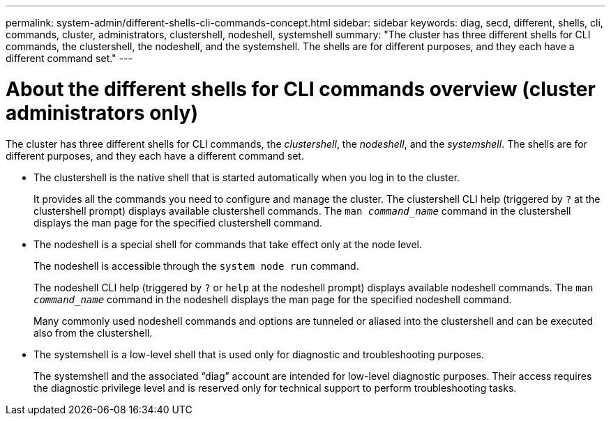 ---
permalink: system-admin/different-shells-cli-commands-concept.html
sidebar: sidebar
keywords: diag, secd, different, shells, cli, commands, cluster, administrators, clustershell, nodeshell, systemshell
summary: "The cluster has three different shells for CLI commands, the clustershell, the nodeshell, and the systemshell. The shells are for different purposes, and they each have a different command set."
---
[id="diffs-shells"]
= About the different shells for CLI commands overview (cluster administrators only)
:icons: font
:imagesdir: ../media/

[.lead]
The cluster has three different shells for CLI commands, the _clustershell_, the _nodeshell_, and the _systemshell_. The shells are for different purposes, and they each have a different command set.

* The clustershell is the native shell that is started automatically when you log in to the cluster.
+
It provides all the commands you need to configure and manage the cluster. The clustershell CLI help (triggered by `?` at the clustershell prompt) displays available clustershell commands. The `man _command_name_` command in the clustershell displays the man page for the specified clustershell command.

* The nodeshell is a special shell for commands that take effect only at the node level.
+
The nodeshell is accessible through the `system node run` command.
+
The nodeshell CLI help (triggered by `?` or `help` at the nodeshell prompt) displays available nodeshell commands. The `man _command_name_` command in the nodeshell displays the man page for the specified nodeshell command.
+
Many commonly used nodeshell commands and options are tunneled or aliased into the clustershell and can be executed also from the clustershell.

* The systemshell is a low-level shell that is used only for diagnostic and troubleshooting purposes.
+
The systemshell and the associated "`diag`" account are intended for low-level diagnostic purposes. Their access requires the diagnostic privilege level and is reserved only for technical support to perform troubleshooting tasks.
